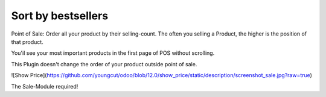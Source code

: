 Sort by bestsellers
===================

Point of Sale: Order all your product by their selling-count.
The often you selling a Product, the higher is the position of that product.

You'il see your most important products in the first page of POS without scrolling.

This Plugin doesn't change the order of your product outside point of sale.

![Show Price](https://github.com/youngcut/odoo/blob/12.0/show_price/static/description/screenshot_sale.jpg?raw=true)

The Sale-Module required!